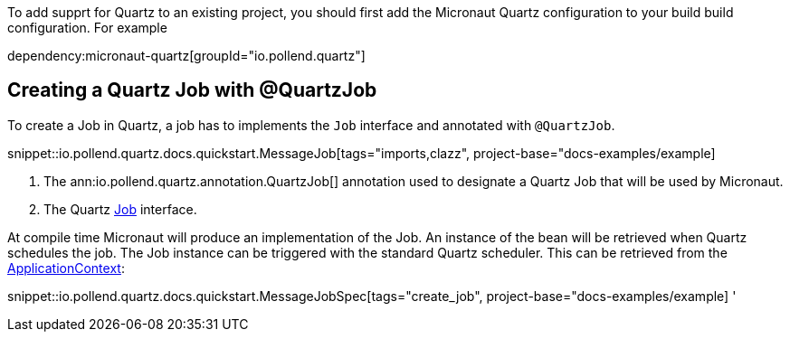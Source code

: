 To add supprt for Quartz to an existing project, you should first add the Micronaut Quartz configuration
to your build build configuration. For example


dependency:micronaut-quartz[groupId="io.pollend.quartz"]

== Creating a Quartz Job with @QuartzJob

To create a Job in Quartz, a job has to  implements the `Job`
interface and annotated with `@QuartzJob`.

snippet::io.pollend.quartz.docs.quickstart.MessageJob[tags="imports,clazz", project-base="docs-examples/example]

<1> The ann:io.pollend.quartz.annotation.QuartzJob[] annotation used to designate a Quartz Job that will be used by Micronaut.
<2> The Quartz http://www.quartz-scheduler.org/documentation/2.4.0-SNAPSHOT/cookbook/DefineJobWithData.html[Job] interface.

At compile time Micronaut will produce an implementation of the Job. An instance of the bean
will be retrieved when Quartz schedules the job. The Job instance can be triggered with the standard
Quartz scheduler. This can be retrieved from the link:{apimicronaut}context/ApplicationContext.html[ApplicationContext]:

snippet::io.pollend.quartz.docs.quickstart.MessageJobSpec[tags="create_job", project-base="docs-examples/example]
'
